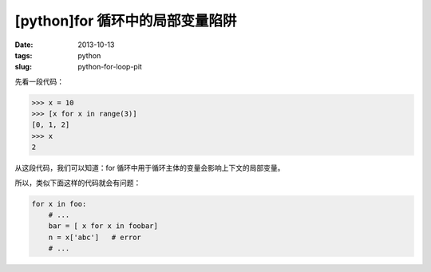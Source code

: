 [python]for 循环中的局部变量陷阱
################################

:date: 2013-10-13
:tags: python
:slug: python-for-loop-pit

先看一段代码：

.. code-block:: python

    >>> x = 10
    >>> [x for x in range(3)]
    [0, 1, 2]
    >>> x
    2

从这段代码，我们可以知道：for 循环中用于循环主体的变量会影响上下文的局部变量。

所以，类似下面这样的代码就会有问题：

.. code-block:: python

    for x in foo:
        # ...
        bar = [ x for x in foobar]
        n = x['abc']   # error
        # ...
